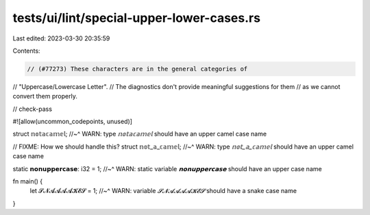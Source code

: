 tests/ui/lint/special-upper-lower-cases.rs
==========================================

Last edited: 2023-03-30 20:35:59

Contents:

.. code-block:: rs

    // (#77273) These characters are in the general categories of
// "Uppercase/Lowercase Letter".
// The diagnostics don't provide meaningful suggestions for them
// as we cannot convert them properly.

// check-pass

#![allow(uncommon_codepoints, unused)]

struct 𝕟𝕠𝕥𝕒𝕔𝕒𝕞𝕖𝕝;
//~^ WARN: type `𝕟𝕠𝕥𝕒𝕔𝕒𝕞𝕖𝕝` should have an upper camel case name

// FIXME: How we should handle this?
struct 𝕟𝕠𝕥_𝕒_𝕔𝕒𝕞𝕖𝕝;
//~^ WARN: type `𝕟𝕠𝕥_𝕒_𝕔𝕒𝕞𝕖𝕝` should have an upper camel case name

static 𝗻𝗼𝗻𝘂𝗽𝗽𝗲𝗿𝗰𝗮𝘀𝗲: i32 = 1;
//~^ WARN: static variable `𝗻𝗼𝗻𝘂𝗽𝗽𝗲𝗿𝗰𝗮𝘀𝗲` should have an upper case name

fn main() {
    let 𝓢𝓝𝓐𝓐𝓐𝓐𝓚𝓔𝓢 = 1;
    //~^ WARN: variable `𝓢𝓝𝓐𝓐𝓐𝓐𝓚𝓔𝓢` should have a snake case name
}


